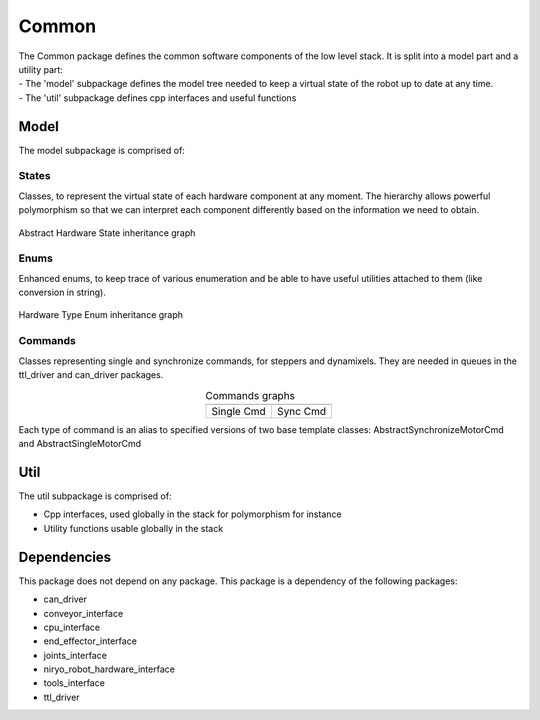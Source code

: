 Common
=====================================

| The Common package defines the common software components of the low level stack. It is split into a model part and a utility part:
| - The 'model' subpackage defines the model tree needed to keep a virtual state of the robot up to date at any time.
| - The 'util' subpackage defines cpp interfaces and useful functions

Model
--------------------------
The model subpackage is comprised of:

States
**************************
Classes, to represent the virtual state of each hardware component at any moment. 
The hierarchy allows powerful polymorphism so that we can interpret each component differently based on the information we need to obtain. 

.. figure:: ../../../images/stack/low_level/classcommon_1_1model_1_1AbstractHardwareState__inherit__graph.png
   :alt: Abstract Hardware State inheritance graph 
   :height: 400px
   :align: center

   Abstract Hardware State inheritance graph 

Enums
**************************
Enhanced enums, to keep trace of various enumeration and be able to have useful utilities attached to them (like conversion in string).

.. figure:: ../../../images/stack/low_level/classcommon_1_1model_1_1HardwareTypeEnum__inherit__graph.png
   :alt: Hardware Type Enum inheritance graph
   :height: 100px
   :align: center

   Hardware Type Enum inheritance graph

Commands
***************************
Classes representing single and synchronize commands, for steppers and dynamixels. They are needed in queues in the ttl_driver and can_driver packages.

.. |picSingle| image:: ../../../images/stack/low_level/classcommon_1_1model_1_1ISingleMotorCmd__inherit__graph.png
   :alt: ISingleMotorCmd inheritance graph
   :width: 200px


.. |picSync| image:: ../../../images/stack/low_level/classcommon_1_1model_1_1ISynchronizeMotorCmd__inherit__graph.png
   :alt: ISynchronizeMotorCmd inheritance graph
   :width: 200px
   
.. table:: Commands graphs
   :widths: auto
   :align: center

   ============  ===========
   |picSingle|    |picSync|
   ============  ===========
    Single Cmd    Sync Cmd
   ============  ===========

Each type of command is an alias to specified versions of two base template classes: AbstractSynchronizeMotorCmd and AbstractSingleMotorCmd

Util
--------------------------
The util subpackage is comprised of:

* Cpp interfaces, used globally in the stack for polymorphism for instance
* Utility functions usable globally in the stack

Dependencies
--------------------------
This package does not depend on any package.
This package is a dependency of the following packages:

* can_driver
* conveyor_interface
* cpu_interface
* end_effector_interface
* joints_interface
* niryo_robot_hardware_interface
* tools_interface
* ttl_driver


.. |namespace_cpp| replace:: common
.. |package_path| replace:: ../../../../niryo_robot_hardware_stack/can_driver
